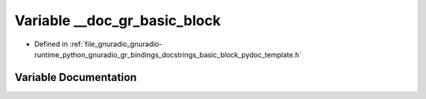 .. _exhale_variable_basic__block__pydoc__template_8h_1a39c2627c153510bd75a5c8642209ce54:

Variable __doc_gr_basic_block
=============================

- Defined in :ref:`file_gnuradio_gnuradio-runtime_python_gnuradio_gr_bindings_docstrings_basic_block_pydoc_template.h`


Variable Documentation
----------------------


.. doxygenvariable:: __doc_gr_basic_block
   :project: gnuradio